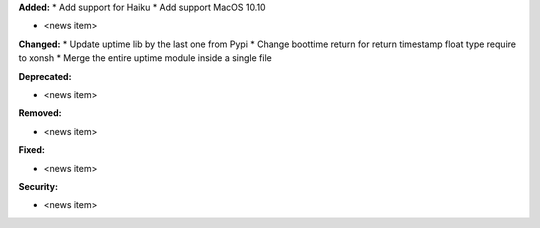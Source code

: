 **Added:**
* Add support for Haiku
* Add support MacOS 10.10

* <news item>

**Changed:**
* Update uptime lib by the last one from Pypi
* Change boottime return for return timestamp float type require to xonsh
* Merge the entire uptime module inside a single file

**Deprecated:**

* <news item>

**Removed:**

* <news item>

**Fixed:**

* <news item>

**Security:**

* <news item>
